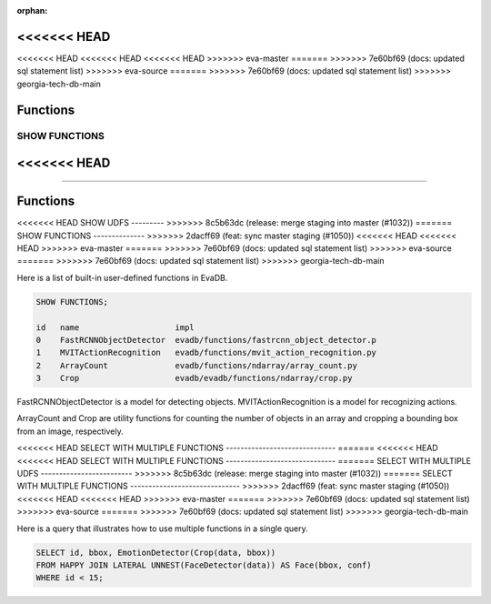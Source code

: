 :orphan:
<<<<<<< HEAD
=======
<<<<<<< HEAD
<<<<<<< HEAD
<<<<<<< HEAD
>>>>>>> eva-master
=======
>>>>>>> 7e60bf69 (docs: updated sql statement list)
>>>>>>> eva-source
=======
>>>>>>> 7e60bf69 (docs: updated sql statement list)
>>>>>>> georgia-tech-db-main

Functions
=========

SHOW FUNCTIONS
--------------
<<<<<<< HEAD
=======
=======

Functions
=========

<<<<<<< HEAD
SHOW UDFS
---------
>>>>>>> 8c5b63dc (release: merge staging into master (#1032))
=======
SHOW FUNCTIONS
--------------
>>>>>>> 2dacff69 (feat: sync master staging (#1050))
<<<<<<< HEAD
<<<<<<< HEAD
>>>>>>> eva-master
=======
>>>>>>> 7e60bf69 (docs: updated sql statement list)
>>>>>>> eva-source
=======
>>>>>>> 7e60bf69 (docs: updated sql statement list)
>>>>>>> georgia-tech-db-main

Here is a list of built-in user-defined functions in EvaDB.

.. code:: mysql

    SHOW FUNCTIONS;

    id   name                    impl
    0    FastRCNNObjectDetector  evadb/functions/fastrcnn_object_detector.p
    1    MVITActionRecognition   evadb/functions/mvit_action_recognition.py
    2    ArrayCount              evadb/functions/ndarray/array_count.py
    3    Crop                    evadb/evadb/functions/ndarray/crop.py


FastRCNNObjectDetector is a model for detecting objects. MVITActionRecognition is a model for recognizing actions. 

ArrayCount and Crop are utility functions for counting the number of objects in an array and cropping a bounding box from an image, respectively.

<<<<<<< HEAD
SELECT WITH MULTIPLE FUNCTIONS
------------------------------
=======
<<<<<<< HEAD
<<<<<<< HEAD
SELECT WITH MULTIPLE FUNCTIONS
------------------------------
=======
SELECT WITH MULTIPLE UDFS
-------------------------
>>>>>>> 8c5b63dc (release: merge staging into master (#1032))
=======
SELECT WITH MULTIPLE FUNCTIONS
------------------------------
>>>>>>> 2dacff69 (feat: sync master staging (#1050))
<<<<<<< HEAD
<<<<<<< HEAD
>>>>>>> eva-master
=======
>>>>>>> 7e60bf69 (docs: updated sql statement list)
>>>>>>> eva-source
=======
>>>>>>> 7e60bf69 (docs: updated sql statement list)
>>>>>>> georgia-tech-db-main

Here is a query that illustrates how to use multiple functions in a single query.

.. code:: sql

   SELECT id, bbox, EmotionDetector(Crop(data, bbox)) 
   FROM HAPPY JOIN LATERAL UNNEST(FaceDetector(data)) AS Face(bbox, conf)  
   WHERE id < 15;
